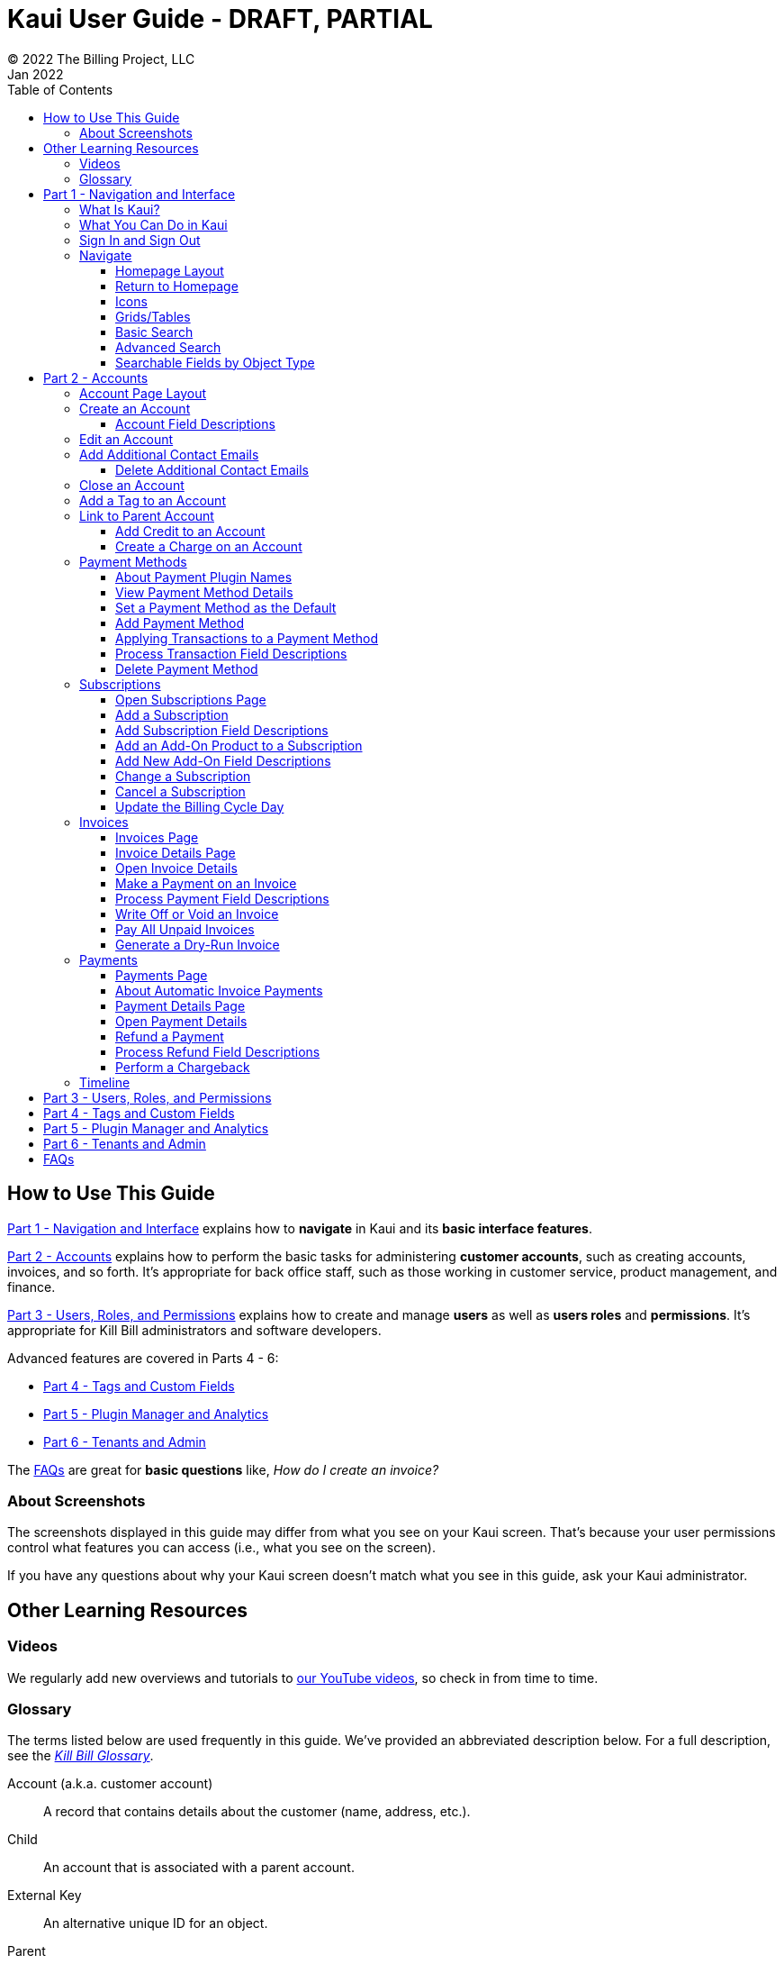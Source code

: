 = Kaui User Guide - DRAFT, PARTIAL
© 2022 The Billing Project, LLC
:doctype: book
:revlevel: 1.0
:revdate: Jan 2022
:revremarks: first draft
:toc:
:toclevels: 3
:figure-caption!:
:icons: font
:imagesdir: C:\_My Documents\FlowWritingLLC\Projects\Kill Bill\Documentation\killbill-docs\userguide\assets\img\kaui

//Formal location - https://github.com/killbill/killbill-docs/raw/v3/userguide/assets/img/kaui

//Mary's directory - C:\_My Documents\FlowWritingLLC\Projects\Kill Bill\Documentation\killbill-docs\userguide\assets\img\kaui

//DINAH'S IMAGES
//https://drive.google.com/drive/folders==/1gmtaGIc2d9MGrgRYPfrZRIAZO3UfnCU3

//Ruby30-x64
//Command to convert to PDF:
//Asciidoctor-pdf "C:/_My Documents/FlowWritingLLC/Projects/Kill Bill/Documentation/killbill-docs/userguide/kaui/Kaui_Guide_Draft.adoc"

//RESOURCES
//https://asciidoctor.org/
//https://github.com/asciidoctor/asciidoctor.org/blob/main/docs/asciidoc-writers-guide.adoc
//https://docs.asciidoctor.org/asciidoc/latest/syntax-quick-reference/
//https://github.com/asciidoctor/asciidoctor-pdf/tree/main#readme
//https://github.com/asciidoctor/asciidoctor-pdf/blob/main/docs/theming-guide.adoc#keys-extends

== How to Use This Guide

<<part_1_navigation_and_interface>> explains how to *navigate* in Kaui and its *basic interface features*.

<<part_2_accounts>> explains how to perform the basic tasks for administering *customer accounts*, such as creating accounts, invoices, and so forth. It’s appropriate for back office staff, such as those working in customer service, product management, and finance.

<<part_3_users_roles_permissions>> explains how to create and manage *users* as well as *users roles* and *permissions*. It’s appropriate for Kill Bill administrators and software developers.

Advanced features are covered in Parts 4 - 6:

* <<part_4_tags_and_custom_fields>>
* <<part_5_plugin_manager_and_analytics>>
* <<part_6_tenants_and_admin>>

The <<faqs>> are great for *basic questions* like, _How do I create an invoice?_

=== About Screenshots
The screenshots displayed in this guide may differ from what you see on your Kaui screen. That's because your user permissions control what features you can access (i.e., what you see on the screen).

If you have any questions about why your Kaui screen doesn't match what you see in this guide, ask your Kaui administrator.

== Other Learning Resources

=== Videos
We regularly add new overviews and tutorials to https://www.youtube.com/c/KillbillIoOSS[our YouTube videos], so check in from time to time.

[glossary]
=== Glossary

The terms listed below are used frequently in this guide. We've provided an abbreviated description below. For a full description, see the
https://docs.killbill.io/latest/Kill-Bill-Glossary.html[_Kill Bill Glossary_].

Account (a.k.a. customer account):: A record that contains details about the customer (name, address, etc.).

Child:: An account that is associated with a parent account.

External Key:: An alternative unique ID for an object.

Parent:: An account that contains one or more child accounts.

Payment Method:: A record of the details required for Kill Bill to trigger a payment.

Plan:: Define how much a customer pays for a product and the frequency of the payment.

Plugin:: Software that runs alongside Kill Bill in order to provide additional functionality.

Phase (a.k.a plan phase):: Time periods within a subscription during which certain rules apply.

Subscription:: A contract between you (the business) and a customer that associates an account with a plan and a specific start date.

Tag:: A property that can be added to an object (for example, an account or a subscription) for information purposes or to affect the behavior of the system.

Tenant:: The division or organization that is using Kill Bill as a group of users. Note that an organization can have more than one tenant, as Kill Bill supports multitenancy.

User:: A person who logs on to use Kaui.

== Part 1 - Navigation and Interface [[part_1_navigation_and_interface]]

=== What Is Kaui?
"Kaui" (KAUI) stands for Kill (Bill) Admin User Interface. This self-contained web application interacts with Kill Bill over HTTPS.

Backoffice staff (for example, Support or Finance) will find Kaui useful to process refunds, credits, chargebacks, and so forth. Kaui also enables the Kill Bill administrator to perform more advanced tasks, such as managing tags, deploying plugins, and configuring the tenant(s).

Other types of users who might find Kaui useful are developers (for testing), operations, and product managers.

[NOTE]
*Note:* For Developers: Kaui functionality is provided via a series of Ruby on Rails mountable engines. You can extend its functionality (for example, to provide a custom UI for your plugins) by mounting your own engine(s).

=== What You Can Do in Kaui

In Kaui, users can  perform basic tasks, such as:

* Create a customer account
* Generate a customer invoice
* Cancel a subscription

However, Kaui can also help advanced users perform tasks, for example:

* Adding a plugin to Kill Bill
* Managing Kill Bill users
* Creating tags or custom fields

These are just a handful of the tasks you can accomplish with Kaui. For a full list, see the _Table of Contents_ at the beginning of this guide.

=== Sign In and Sign Out [[log_in_and_log_out]]

To sign in to Kaui, type in your username and password, then select the *Sign In* button.

image::LoginScreen.png[width=650,align="center"]

If your organization uses more than one Kill Bill tenant, select the tenant from the dropdown and select the *Save* button:

image::ChooseTenant.png[width=650,align="center"]

[NOTE]
*Note:* Authentication is handled by Kill Bill. The method your organization uses to manage users is highly configurable. For information on managing users and permissions, see <<part_3_users_roles_permissions>>.

To log out of Kaui, select *SIGN OUT* in the upper right corner of the Kill Bill homepage:

image::SignOut-Labeled.png[width=650,align="center"]

=== Navigate
This section gets you familiar with the standard features of Kaui's user interface, such as:

* <<Homepage Layout>>
* <<Icons>>
* <<grids_tables>>
* <<Basic Search>>
* <<Advanced Search>>

==== Homepage Layout

The homepage is the screen that Kaui displays after you first log in.

image::Homepage-Labeled.png[width=650,align="center"]

1. <<Basic Search>>
2. <<Advanced Search>>
3. <<part_5_plugin_manager_and_analytics,Plugin Manager and Analytics>> _Not yet documented._
4. <<part_4_tags_and_custom_fields,Tags and Custom Fields>>  _Not yet documented._
5. <<part_3_users_roles_permissions,Users,>> <<part_6_tenants_and_admin,Tenants, and Admin>>  _Not yet documented._
6. Username / Tenant name and  <<log_in_and_log_out,Sign Out>>
7. Latest invoices, accounts, and payments (latest records created for this tenant)
8. This is Killian, the Kill Bill mascot!

==== Return to Homepage

From any screen in Kill Bill, you can return to the homepage by clicking the logo in the upper left corner:

image::killbill_logo_LARGER.png[width=200,align="center"]

==== Icons

[cols="^1,3"]
|===
^|Icon ^|Description

|image:i_PlusGreen.png[]
|Add&#8212;Indicates you can add an item, such as a payment method, credit, charge, etc.

|image:i_InvoiceGen.png[]
|Dry-run invoice&#8212;Appears on the Account page. Clicking it manually triggers a committed or dry-run invoice.

|image:i_DownArrow.png[]
|Expand&#8212;Expand a section or dropdown menu.

|image:i_UpArrow.png[]
|Collapse&#8212;Collapse a section.

|image:i_Tag.png[]
|Tags&#8212;_Admin-level feature:_ On the home page, click to access Tags, Tag Definitions, and Custom Fields.

_All users:_ In other locations in Kaui, click to select a tag to apply to the current object (for example, an account).

|image:i_Plug.png[]
|Kaui Package Manager&#8212;Appears at the top of the screen and gives you access to plugin specific screens. (Also known as Kill Bill Plugin Manager.)

|image:i_Addon.png[]
|Add-on&#8212;Appears on the Subscription screen and lets you add an add-on to the account's subscription.

|image:i_CreditCard.png[]
|Make a payment&#8212;Appears on the Invoice screen and lets you make a payment against the invoice.

|image:i_Gears.png[]
|Users, Tenants, & Admin&#8212;_Admin level feature:_ Appears at the top of the screen and gives you access to Users, Tenants, and Admin.

|image:i_Refresh.png[]
|Appears in the Payment Methods section of the Account page, clicking the Refresh icon triggers a refresh for each payment plugin installed in Kill Bill, for that account. When you refresh a payment method, Kill Bill retrieves the latest payment information from where it's stored (for example, from Stripe or another payment gateway).

*Note:* This icon does not display if the only payment method listed is `EXTERNAL_PAYMENT`.

|===

==== Grids/Tables [[grids_tables]]
Grids (also referred to as _tables_) appear throughout Kaui to keep lists organized:

image::GridSample.png[align="center"]

For very large grids, use the pagination controls to view different "pages:"

image::PaginationControls.png[80,500,align="center"]

[%unbreakable]
--
To sort columns on a grid, click the up/down arrow in that column's header:

image::ShowSortArrowsOnColumn.png[width=650,align="center"]
--

Kaui shows you which column is currently sorted by the purple arrow:

image::ShowSortByColumn.png[width=650,align="center"]

The direction of the arrow (up or down) indicates if the column is sorted in ascending or descending order.

If relevant, you can click a link in the grid to view that item's detail. For example, on the Invoices grid, click the link to open that specific invoice:

image::ClickToViewDetail.png[width=650,align="center"]

==== Basic Search

[TIP]
*Tip:* To view all accounts, place your cursor in the search field and press the Enter key.

To search for customer accounts, use the basic search. Basic search is available at the top of the screen no matter where you are in Kaui.

image::ShowTopSearch.png[width=650,align="center"]

[%unbreakable]
--
You can search for an account using the following criteria:

* Account ID
* External key
* Name
* Email address
--

Basic search is also available in the center of the *homepage*:

image::ShowSearchHomepage.png[width=650,align="center"]

==== Advanced Search

An advanced search can help you find account information as well as other types of objects in the system:

* Bundle
* Credit
* Custom field
* Invoice
* Invoice payment
* Payment
* Subscription
* Tag
* Tag definition
* Transaction

To perform an advanced search:

1. On the homepage, click *Advanced search:*

image::ShowAdvancedSearch.png[width=650,align="center"]

Kaui displays the Advanced Search pop-up:

image::AdvancedSearchPopup.png[width=450,align="center"]

[start=2]
. In the *Object type* field, select the object type you want to search for:

image::AdvSearch-ObjectTypeDropdown.png[width=450,align="center"]

[NOTE]
*Note:* For information on which fields are searched for each object type, see the table in the next section.

[start=3]
. In the *Search for* field, enter the identifier (ID) of the object you're searching for. (_Example:_ If you're searching for a specific invoice, type in the invoice number.)

[start=4]
. If you want Kaui to search and display the first record in the search results, click the *Fast search* checkbox.
. Click the *Search* button. Kaui displays the search results.

[TIP]
*Tip:* At the bottom of the Advanced Search pop-up, Kaui displays the search syntax. You can copy and paste this advanced search syntax into a basic search field. This is helpful if you frequently perform the same kinds of advanced searches. For example:

image::AdvancedSearchSyntax-Labeled.png[]

==== Searchable Fields by Object Type

[cols="1,3"]
|===
^|Object Type ^|Searchable Fields

|Account
|account ID, name, email, company name, external key

|Bundle
|account ID, bundle ID, external key

|Credit
|invoice item ID

|Custom field
|custom field ID, field name, field value, object type

|Invoice
|invoice number, invoice ID, account ID, currency

|Invoice payment
|payment ID

|Payment
|payment ID, external key

|Payment method
|payment method ID, external key

|Subscription
|subscription ID, external key

|Tag
|tag ID

|Tag definition
|tag fefinition ID

|Transaction
|transaction ID, external key

|===

//________________________________________________//

== Part 2 - Accounts [[part_2_accounts]]

This section helps you become familiar with customer accounts and the layout of the Account page.

The Account page provides information about a specific customer, such as email address, physical address, and so forth. It is also the central location for the customer's billing information, subscriptions, invoices, and payment methods.

To find a customer in the system, use <<Basic Search>> or <<Advanced Search>>. To open the customer account, click the customer ID in the search results.

The next section explains how the Account page is laid out. To skip this and see the task-based steps, go to <<Create an Account>>.

=== Account Page Layout

The Account page has the following sections:

1. Sub-menu
2. Account information
3. Billing info
4. Personal info
5. Payment methods

image::AccountPage_Labeled.png[]

[%unbreakable]
--
*1. Account Sub-Menu*

The *Account* sub-menu organizes and provides access to different areas of the customer's account:

* Subscriptions
* Invoices
* Payments
* Timeline
* Tags
* Custom Fields
--

image::Account-Submenu.png[width=650,align="center"]

To see these areas, click the relevant item on the sub-menu. To return to the customer's Account page, click *Account* on the sub-menu.

*2. Account Information*

This section of the screen displays a summary of the customer's account information, such as their ID, currency, and time zone. To edit this information, click *Edit* next to Account Information.

Here you can perform the following tasks for the customer account:

* <<Edit an Account>>
* <<Link to Parent Account>>
* <<Add a Tag to an Account>>

*3. Personal Information*

This section of the screen displays the customer's personal contact information (read only).

By default, Personal Information details are hidden for GDPR Compliance and customer privacy. To see the information, click *Show/Hide Content*.

To edit this information, see the <<Edit an Account>> section.

*4. Billing Info*

Here you can perform the following tasks for the customer:

* <<Pay All Unpaid Invoices>>
* Add a credit
* Create a charge

//LINK THE ABOVE LATER

You can also see a summary of billing information:

[cols="1,3"]
|===
^|Field ^|Description

|Account balance
|Amount of money due on the account, including any account credits.

|Account credit
|Amount of any money owed to the customer.

|Overdue status
|The status of the customer's account that indicates if they are overdue or up-to-date on their invoice payments.

*Note:* The account can have a negative account balance, but not be overdue. That's because overdue status depends on invoice due dates and how late payments are defined based on a company's business policy. For example, an invoice may not be overdue if a company allows a 15-day grace period (a.k.a. NET terms) to make a payment.

|Bill cycle day (BCD)
|The day of the month on which the system generates an invoice for this account. This field applies to accounts that are subscribed to monthly subscriptions (or a multiple of monthly, such as quarterly, annually, etc.). For more information, see the <<Account Field Descriptions>> table.

|Next invoice date
|The date on which the system generates the customer's next invoice.

|===

The *Trigger invoice generation* feature lets you generate an invoice, either as a test or in a committed state.

*5. Payment Methods*

This section of the Account page lets you:

* <<_add_payment_method,Add a payment method>>
* <<_set_a_payment_method_as_the_default,Set a payment method as default>>
* <<_delete_payment_method,Delete a payment method>>
* <<_applying_transactions_to_a_payment_method,Apply a transaction to a payment method (authorize, charge, credit, etc.)>>

For more information on payment methods, see the <<_payment_methods>> section.

=== Create an Account

1. At the top right of the screen, click *Create New Account*:

image::CreateNewAccount-Labeled.png[width=650,align="center"]

[start=2]
. Kaui opens the Add New Account screen:

image::AddNewAccount.png[width=450,align="center"]

[start=3]
. Fill in the fields. For field descriptions, see <<Account Field Descriptions>>.
. Click the *Save* button.

<<<
==== Account Field Descriptions

[cols="1,3"]
|===
^|Field ^|Description

|Name
|The customer's first and last name.

|First name length
|This field sets the length of the customer's first name. Kill Bill automatically calculates this number based on the location of the space between the first and last name. You can overwrite it with a different number, if necessary.

*Note:* This field is used if your organization needs to extract customers' first or last names for communication (invoices, emails, etc.). The field lets an organization accommodate variations of names used across the globe.

|External key
|An optional alternate ID for the account. Once this is saved for the customer, you cannot change it.

*Tip:* The external key feature is helpful if you integrate Kill Bill with another system, such as a CRM, and want to use that system's ID in Kill Bill (for identification, searching, and so forth). Once this is set and saved for the customer, you cannot change it.

|Email
|The main email address to use for communicating with the customer.

|Bill cycle day (BCD)
|For monthly or quarterly subscriptions, what day of the month the invoice is created. Once this is saved for the customer, you cannot change it.

*Note:* The system has three types of billing (date) alignment that affect the BCD: `ACCOUNT`, `SUBSCRIPTION`, and `BUNDLE`. For more information about the three billing alignment types, see https://docs.killbill.io/latest/catalog-examples.html[_Catalog Examples_] and
https://docs.killbill.io/latest/userguide_subscription.html#_billing_alignment_rules["Billing Alignment Rules"] in the https://docs.killbill.io/latest/userguide_subscription.html[_Subscription Guide_].

|Currency
|The currency that the customer uses to make purchases. Once this is saved for the customer, you cannot change it.

|Timezone
|The time zone in which the customer resides. Once this is saved for the customer, you cannot change it.

|Locale
|Indicates the language that Kaui uses to send communication to the customer (invoices, emails, etc.)  If your organizaton communicates with customers in a language that's different than the system's default language, it's important to select the appropriate locale for the customer. For more information, see the https://docs.killbill.io/latest/internationalization.html[_Internationalization_ manual].

|Address line 1 and Address line 2
|The street address where the customer resides.

|Zip code
|The zip code for the area in which the customer resides.

|Company
|If relevant, the company/organization the customer works for.

|City
|The city in which the customer resides.

|State
|The state in which the customer resides.

|Country
|The country in which the customer resides.

|Phone
|The customer's phone number.

|Notes
|Additional information about the account. These notes are not viewable by the customer.

|Migrated?
|This field is for informational purposes only. You can check this box if you have migrated this customer account into Kill Bill.

|Contact email addresses
|Additional addresses to which account-related emails will be sent. The email addresses listed here will receive the same emails as the main Email address. For more information, see <<_add_additional_contact_emails>>.

|===

=== Edit an Account

You can make changes to most of the account fields after it has been created.

[NOTE]
*Note:* You cannot change the following fields: Bill Cycle Day, Currency, External Key, and Time Zone.

1. Open the account on the Account page.
2. Next to Account Information, click *Edit*.

Kaui opens the Update Account screen:

image::Account_UpdateScreen.png[width=450,align="center"]

[start=3]
. Make changes to the fields. For field descriptions, see <<Account Field Descriptions>>.

[start=4]
. Click the *Save* button.

=== Add Additional Contact Emails
If a customer wants to receive email at more than one email address (which is the one defined in the *Email* field for the account), you can add more email addresses.

1. Open the account on the Account page.
2. In the Personal Information section, click the gray down arrow ( image:i_GrayDownArrow.png[] ) to expand the section.

image::PersonalInformation.png[width=450,align="center"]

[start=3]
. Click the plus sign ( image:i_PlusGreen.png[] ) next to *Contact emails*.

Kaui opens the Add New Email screen:

image::AddNewEmail.png[width=450,align="center"]

[start=4]
. Type in a single email address.
. Select the *Save* button. Kaui returns to the Account page.
. To see the email address you added, expand the Personal Information section:

image::NewContactEmail.png[width=450,align="center"]

[start=7]
. To add another email address, repeat steps 2 - 5.

==== Delete Additional Contact Emails
[WARNING]
*Warning:* Kaui does not ask you to confirm your deletion; use this feature with caution.

To remove additional contact emails:

1. Open the account on the Account page.
2. In the Personal Information section, click the gray down arrow ( image:i_GrayDownArrow.png[] ) to expand the section.
3. Next to the email you want to delete, click the red X ( image:i_RedX.png[] ). Kaui immediately deletes the email address.

=== Close an Account
Use the steps in this section to indicate you will no longer be doing business with a customer. If the customer has unpaid invoices, using the steps below, you can choose to either write off or item-adjust them.

[NOTE]
*Note:* Closing an account does not delete it. It only indicates the account is no longer a customer of yours. Once you close the account, its data becomes read-only, and you cannot make changes to it.

1. Open the account on the Account page.
2. Next to Account Information, click *Close*.

Kaui displays the Close Account pop-up:

image::CloseAccountPopup.png[width=450,align="center"]

[start=3]
. Check the *Name* and *Account ID* fields to ensure you are closing the correct account.
. Toggle any of the following options:
* *Cancel All Subscriptions*&#8212;Stops any subscriptions that are current for this account.
* *Write Off Unpaid Invoices*&#8212;Brings the balance for all unpaid invoices to zero. When you choose to write off the invoice, it is removed from Account Receivables.
* *Item Adjust Unpaid Invoices*&#8212;Adds an invoice line item with a negative amount to bring each unpaid invoice's balance to zero.

[NOTE]
*Note:* The last two options are mutually exclusive (i.e., you can only select one of them).

[start=5]
. Click the *Close* button.

Kaui displays a message that lets you know the account was closed. In addition, the *Account* sub-menu displays "Closed:"

image::AccountSubmenu-Closed.png[width=650,align="center"]

=== Add a Tag to an Account

A "tag" is a way to attach specific information to an account (_Example:_ `good_user`) or a specify a certain behavior (_Example:_ `AUTO_INVOICING_OFF`). Kill Bill includes two types of tags:

* *System tags:* Written in ALL CAPS characters, system tags can affect the behavior of the system.
* *User tags:* Written in all lowercase characters, user tags do not affect the object they're attached to. User tabs are for informational purposes only.

For more information on Tags, including a list of default tags, see the https://killbill.github.io/slate/#account-tags["Tag" section] in the https://killbill.github.io/slate/[_REST API Reference Manual_].

To add a tag to a customer account:

1. Open the account on the Account page.
2. In the Account Information section, click the tag icon in the upper left corner:

image::AccountInfo-Section-Labeled.png[width=450,align="center"]

[start=3]
. Select the checkboxes of the tags you want to assign to the account.

image::Account-TagDropdown.png[width=450,align="center"]

[start=4]
. Click the *Update* button to save your changes.

<<<
=== Link to Parent Account

When you link an account to a _parent_ account, the account becomes a _child_ account. Defining a parent-child association between accounts lets you define which entity is responsible for paying the invoice. For more information on this feature, see the https://docs.killbill.io/latest/ha.html[_Hierarchical Accounts Tutorial_].

1. As a preparation step, open the parent account and copy the account ID in the Account Information section.
2. Open the account that will become the child account.
3. In the Account Information section of the child account, click the plus sign icon (image:i_PlusGreen.png[]) next to the *Parent* field:

image::Account-ParentField-Labeled.png[width=450,align="center"]

Kaui opens a pop-up:

image::LinkToParentPopup.png[width=450,align="center"]

[start=4]
. Click in the *Parent account id* field and paste in the account ID that you copied in step 1.
. To set the parent as responsible for all payments associated with this account, check the *Is payment delegated to a parent?* box. If you do not check this box, the child account is responsible for its own payments.

[start=6]
. Click the *Save* button. Kaui displays the parent account ID as a link in the Account Information section.

image::Account-ParentID-Labeled.png[width=450,align="center"]

You can open the parent account by clicking the account ID link.

==== Add Credit to an Account

Issuing a credit in Kaui creates a credit memo. For accounting purposes, the memo is saved with the customer account's invoices.

1. On the Account page, click *Add Credit* at the top of the Billing Info section.

image::AddCredit-Labeled.png[width=450,align="center"]

Kaui opens the *Add New Credit* screen:

image::AddCreditPopup.png[width=450,align="center"]

[start=2]
. Fill in the fields:

* *Amount*—The amount of the credit.
* *Currency*—The currency defaults from the customer account and should not need to be changed.
* *Reason*—The reason is automatically selected based on https://docs.killbill.io/latest/userguide_configuration.html#_kaui_configuration[Kaui configuration settings]. However, you can make a different selection.
* *Comment*—The text you enter here displays on the <<Timeline>> page after saving the credit. Adding comments is optional.

[start=3]
. Click the *Save* button. To view the credit, select *Invoices* on the sub-menu.

On the Account page (in the Billing Info section), Kaui adjusts the account balance and account credit accordingly.

==== Create a Charge on an Account

Creating a charge in Kaui creates a new invoice. To create a charge:

1. On the Account page, click *Create Charge* at the top of the Billing Info section.

image::CreateCharge-Labeled.png[width=450,align="center"]

Kaui opens the *Add New Charge* screen:

image::AddNewChargePopup.png[width=450,align="center"]

[start=2]
. To set the invoice as a draft instead of immediately committing it, uncheck the *Auto-commit* box.
. Fill in the fields:

* *Amount*—The amount of the charge.
* *Currency*—The currency defaults from the customer account and should not need to be changed.
* *Description* and *Comment*—What you type here displays on the customer's invoice. Both fields are optional.

[start=4]
. Click *Save* and Kaui generates an invoice.
. If you unchecked the *Auto-commit* box and have changed your mind, you can click the text *Commit* at the top of the page.

If you do not commit the invoice, it will stay in Draft mode. You can commit it by opening it from the Invoices page and clicking *Commit*.

On the Account page (in the Billing Info section), Kaui adjusts the account balance to reflect the amount of the charge.

=== Payment Methods

A customer account can have several payment methods to allow for making payments in different ways, such as credit cards, debit cards, PayPal, and so forth. The payment method includes the details needed for Kill Bill to process a payment against an invoice.

Saving this information in Kaui makes it easier to accept payments from the customer because the customer or service staff don't need to repeatedly provide their payment method details.

In production systems, payment method information is typically added via gateway-specific data flows. However, developers can use the Payment Method section for testing purposes.

[NOTE]
*Note:*Although you can't edit a payment method, you can delete it.

[WARNING]
*Warning!* For PCI compliance, _do not_ enter any genuine payment information in these fields.

==== About Payment Plugin Names

Each payment method is associated with a payment plugin, a type of software that performs the backend processing for that specific payment method. The *Plugin name* field specifies the name of this payment plugin. (_Example:_ `killbill-stripe`).

The plugin name is typically mentioned in the plugin's `readme` file. For example, in the https://github.com/killbill/killbill-stripe-plugin#using-stripe-checkout[Stripe plugin `readme` file], the plugin name is specified in the command line.

==== View Payment Method Details

To view a payment method after it's created:

1. Open the account on the Account page.
2. In the *Payment Methods* area, click the gray down arrow ( image:i_GrayDownArrow.png[] ) next to the payment method.

Kaui expands the details for the payment method:

image::PaymentMethod-Expanded.png[width=450,align="center"]

==== Set a Payment Method as the Default

Kill Bill uses the default payment method to automatically pay invoices (whether that invoice is generated by the system or manually by a user).

To set a payment method as the default:

1. Open the account on the Account page.
2. In the Payment Methods section, click the star icon (image:i_StarClear.png[]) next to the relevant payment method:

image::PaymentMethodStar-Labeled.png[width=450,align="center"]

The filled star ( image:i_StarFilled.png[] ) indicates it's now the default payment method.

==== Add Payment Method

To add a payment method:

1. Open the account on the Account page.
2. Next to *Payment Methods*, click the plus sign:

image::PaymentMethods-PlusSign-Labeled.png[width=450,align="center"]

Kaui displays the Add New Payment Method screen:

image::AddPaymentMethodScreen.png[width=450,align="center"]

[start=3]
. Fill in the fields. For field descriptions, see <<Payment Method Field Descriptions>>.
. Click the *Save* button.

===== Payment Method Field Descriptions

[cols="1,3"]
|===
^|Field ^|Description

|External key
|An optional alternate ID for the payment method. Once this is saved for the customer, you cannot change it.

|Plugin name
|Type in the name of the plugin that is associated with this type of payment method.

Each payment method is associated with a payment plugin that does the backend processing related to the payment method. The *Plugin name* field specifies the name of the payment plugin associated with the payment method (_Example:_ `killbill-stripe`).

The Plugin name is typically mentioned in the plugin's `readme` file. For example, in the https://github.com/killbill/killbill-stripe-plugin#using-stripe-checkout[Stripe plugin `readme` file], the plugin name is specified in the command line.

|Card type
|The name of the credit or debit card.

|Card holder name
|The name that appears on the card.

|Expiration month Expiration year
|The month and year the card expires. Enter month as _mm_ and year as _yy_. (_Examples:_ `07` for the month of July and `23` for the year 2023.)

|Credit card number
|The credit card number, typed without dashes.

|Address 1, Address 2, City, ZIP code, State, Country
|The billing address associated with this card.

|Add property (Name/Value)
|Use the *Name/Value* fields to assign custom fields and values to the payment method.

*Note:* Custom fields are an advanced feature. For more information, see <<part_4_tags_and_custom_fields>>.

|Default payment method?
|Check the box to set this payment method as the default. Kill Bill uses the default payment method to automatically pay invoices (whether the invoice is generated by the system or manually by a user).

*Note:* If you forget to select this box, you can set the payment method as the default by clicking the star icon next to the payment method on the Account page:

image:PaymentMethodStar-Labeled.png[width=350,align="center"]

|===

==== Applying Transactions to a Payment Method

This section explains how to apply a transaction to a payment method. These transactions are directly applied on the payment instrument (as opposed to being applied to the unpaid invoice).

Use this functionality only for transactions _unrelated to invoices and/or payments_.

_Example:_
After paying her final invoice, a customer cancels her subscription and demands a full refund because she is dissatisfied. In this case, you would process this transaction (the refund) against the payment method as explained in this section.

You can perform the following transactions from the Payment Methods section:

[cols="1,1"]
[frame=none]
[grid=none]
|===

a| * Authorize
* Capture
* Credit (see note)

a| * Purchase (i.e., charge)
* Refund
* Void

|===

[NOTE]
*Note:* "Credit" here refers to depositing funds directly to the customer card and is unrelated to account credits.

1. Open the account on the Account page.
2. In the *Payment Methods* area, click the gray down arrow ( image:i_GrayDownArrow.png[] ) next to the payment method.
3. Select the type of transaction you want to perform:

image::Payment_Method-Transactions.png[width=450,align="center"]

[NOTE]
*Note:* This area lists Authorize, Purchase, and Credit. For other transaction types, click any of these options. You will be able to change the transaction type on the next screen.

<<<
Kaui displays the Process Transaction screen:

image::ProcessTransaction.png[width=450,align="center"]

[start=4]
. Fill in the fields. For field descriptions, see <<Process Transaction Field Descriptions>>.
. Click the *Save* button. Kaui saves the transaction and displays it on the Payments page.

==== Process Transaction Field Descriptions

[cols="1,3"]
|===
^|Field ^|Description

|Transaction type
|From the dropdown list, select the type of transaction you want to perform.

|Amount
|The amount of the transaction.

|Currency
|The currency to use for the transaction. This field defaults from the customer account.

|Payment key
|The unique payment key (ID) to which you want to apply the transaction. This field is required for transaction types that are applied to a specific payment (Capture, Chargeback, Refund, Void).

*Note:* You can copy the payment key for a specific transaction from the *External Key* column of the Payments page. Or you can copy it from the URL displayed on your browser's address line:

 _Example:_

URL: `\https://demo.killbill.io/accounts/cb736a4f-9b56-4074-ae07-1d37b37cb69f/payments/0d1e11e5-2df6-4b6b-992f-e9ff2de38cef`

Payment key: `0d1e11e5-2df6-4b6b-992f-e9ff2de38cef`

|Transaction key
|Kill Bill automatically generates an external transaction key for Authorize, Purchase, and Credit transactions.
To process a transaction that requires the transaction key, open the payment detail from the Payments screen and copy the key from the *Transaction External Key* column.

image:TransactionKey-Labeled.png[width=350,align="center"]

|Reason
|The reason is automatically selected based on https://docs.killbill.io/latest/userguide_configuration.html#_kaui_configuration[Kaui configuration settings]. However, you can make a different selection.

|Comment
|The text you enter here displays on the <<Timeline>> page after the transaction is complete. Adding comments is optional.

|Add control plugin
|For information on control plugins, see <<part_4_tags_and_custom_fields>>.

|Add property (Name/Value)
|Use this area to assign custom fields and values to the transaction. For information on custom fields, see <<part_4_tags_and_custom_fields>>.

|===

==== Delete Payment Method

[WARNING]
*Warning:* Kaui does not ask you to confirm your deletion; use this feature with caution.

To delete a payment method:

1. Open the account on the Account page.
2. In the *Payment Methods* area, click the red X ( image:i_RedX.png[] ) next to the payment method. Kaui _immediately_ removes the payment method.

//________________________________________________//

=== Subscriptions

This section helps you get familiar with the Subscriptions area of Kill Bill.

For more information on subscriptions, see the https://docs.killbill.io/latest/userguide_subscription.html[_Subscription Guide_].

==== Open Subscriptions Page

To view the subscriptions for an account, open the account and click *Subscriptions* on the sub-menu.
This area of Kaui lists the subscriptions associated with an account.

image::Subscriptions.png[width=650,align="center"]

On the Subscriptions page, you can:

* <<Add a Subscription, Add a subscription>>
* <<Add an Add-On Product to a Subscription, Add an add-on product to a subscription>>
* <<Change a Subscription, Change a subscription's plan and amount>>
* <<Cancel a Subscription, Cancel a subscription>>
* <<Update the Billing Cycle Day, Update the billing cycle day (BCD) for the subscription>>

==== Add a Subscription

[NOTE]
*Note:* To create a subscription, you must have at least one product and one plan defined in the catalog. For information on adding plans to the catalog, see <<part_6_tenants_and_admin>>.

1. On the Subscriptions page, click the plus sign to the right of *Subscription Bundles:*

image::SelectAddSubscription.png[width=350,align="center"]

Kaui displays the Add New Subscription screen:

image::AddNewSubscription.png[width=450,align="center"]

[start=2]
. Fill in the fields. For field information, see <<Add Subscription Field Descriptions>>.
. Click the *Save* button.

==== Add Subscription Field Descriptions

[cols="1,3"]
|===
^|Field ^|Description

| Bundle Key
| If you leave this field blank, Kill Bill generates a unique bundle key. If necessary, you can enter a different bundle key.

|Subscription Key
| If you leave this field blank, Kill Bill generates a unique subscription key. If necessary, you can enter a different subscription key.

| Plan
| Select the plan from the dropdown list. These options come from the plans defined in the catalog.

| Price Override
| If you need to override the price for the plan you've selected, enter an amount in this field.

| Immediate Creation
| Select this option to start the subscription immediately.

| Specify a date
| To define a specific date on which the subscription begins, select this option, and choose a date from the *Date* field that appears.

|===

==== Add an Add-On Product to a Subscription

This section explains how to add an add-on product to a customer's subscription.

[NOTE]
*Note:* To add an add-on to a subscription, the add-on must exist in the catalog. For information on adding an add-on to the catalog, see <<part_6_tenants_and_admin>>.

1. Open the account and click *Subscriptions* on the sub-menu.
2. Hover over the gift icon and click *Add add-on*:

image::Subscriptions-SelectAddOnIcon.png[width=350,align="center"]

Kaui opens the Add New Add-On screen:

image::AddNewAddOn.png[width=450,align="center"]

[start=3]
. Fill in the fields. For field information, see <<Add New Add-On Field Descriptions>>.

==== Add New Add-On Field Descriptions

[cols="1,3"]
|===
^|Field ^|Description

|Subscription Key
| Note that this subscription key applies to the add-on, not the original subscription. If you leave this field blank, Kill Bill generates a unique subscription key. If necessary, you can enter a different subscription key.

| Plan
| Select the add-on to add to the subscription.

| Price Override
| If you need to override the price for the add-on you've selected, enter an amount in this field.

| Immediate Creation
| Select this option to start the subscription immediately.

| Specify a date
| To define a specific date on which the subscription begins, select this option, and choose a date from the *Date* field that appears.

|===

==== Change a Subscription

To change an account's subscription:

1. Open the account and click *Subscriptions* on the sub-menu.
2. In the *Actions* column (far right), click *Change*.

image::SelectChangeSubscription.png[width=250,align="center"]

Kaui opens the Change Subscription screen:

image::ChangeSubscription.png[width=450,align="center"]

[start=3]
. In the *New plan* field, select a different plan.
. If you need to override the price for the plan you've selected, enter the amount in the *Price Override* field.
. To accept the default policy for when this change takes effect, leave *Default policy* selected and click *Save.*

OR

Use one of the other two options – *Specify Policy* or *Specify a date* – to alter when this change takes effect:

* *Specify Policy*: You can select either `IMMEDIATE` or `END_OF_TERM`. For information on these two policies, see the https://docs.killbill.io/latest/userguide_subscription.html#\_subscription_alignment_rules["Subscription Alignment Rules"] section of the \_Subscription Guide_.

image:ChangePlan-SpecifyPolicy.png[width=350,align="center"]

* *Specify a date*: Click on this and choose a date from the *Change Date* calendar that appears. Make sure to choose an effective date that is in the future.

image:ChangePlan-SpecifyDate.png[width=350,align="center"]

==== Cancel a Subscription

To cancel an account's subscription:

1. Open the account and click *Subscriptions* on the sub-menu.
2. In the *Actions* column (far right), click *Cancel*.

image::SelectCancelSubscription.png[width=250,align="center"]

Kaui displays several options. The option you select defines how Kill Bill handles billing for the canceled subscription:

image::Subscriptions-CancelOptions.png[width=350,align="center"]

===== Cancellation Options

[cols="1,3"]
|===
^|Option ^|Description

| Cancel (default policy)
| Uses the default policy specified for the plan in the catalog.

| Cancel start of term (full credit)
| Cancels the subscription immediately and refunds whatever amounts have been paid toward the subscription.

| Cancel immediately (partial credit)
| Cancels the subscription immediately and applies a partial credit to the account based on how much of the service has been consumed.

| Cancel end of term (no credit)
| Cancels the subscription immediately with no refund to the customer. Note that after using this option to cancel, you can still reinstate the customer (i.e., reverse the cancellation).

| Cancel a subscription given a date
| If you select this option, Kaui displays a pop-up from which to choose a date:

image:CancelSubGivenDate.png[width=350,align="center"]

*Use requested date for billing*: To set the entitlement date and billing date the same as the date you just selected, check this box.

Otherwise, if you leave the checkbox empty, the entitlement date is the same as you just selected BUT the billing date defaults to _immediate_.

|===

==== Update the Billing Cycle Day

Follow the steps below to update the billing cycle day (BCD) defined for a subscription. These steps assume the subscription is billed on a monthly basis.

For information on how changing the BCD affects the subscription, see the https://docs.killbill.io/latest/userguide_subscription.html#\_billing_alignment_rules["Billing Alignment Rules"] section of the \_Subscription Guide_.

1. Open the account and click *Subscriptions* on the sub-menu.
2. In the *Actions* column (far right), click *Update BCD*.

image::SelectUpdateBCD.png[width=250,align="center"]

Kaui opens the Update Subscription BCD screen:

image::UpdateSubscriptionBCD.png[width=450,align="center"]

[start=3]
. In the *Billing Cycle Day* field, Kaui displays the currently defined BCD. Enter the number for the day of the month on which to bill.
. For this change to be effective immediately, leave the *Effective Date* field at its current setting. Otherwise, you can define a later date for this change to occur.
. Click the *Save* button.

//________________________________________________//

=== Invoices

This section helps you become familiar with the Invoices and Invoice Details pages.

For more information on invoices, see the https://docs.killbill.io/latest/userguide_subscription.html#components-invoicing["Invoicing"] section of the _Subscription Guide_.

==== Invoices Page

The Invoices page lists the invoices for the currently selected account. To open the Invoices page, open the account and select *Invoices* on the sub-menu.

image::Invoices.png[width=650,align="center"]

Kill Bill generates invoices automatically based on the customer's subscriptions. However, you can manually create an invoice by <<_create_charge, creating a charge>> on the customer's account.

Click the invoice number to open the Invoice Details page.

==== Invoice Details Page

The Invoice Details page displays information about the invoice, such as the date it was generated, amount, and so forth.

image::Invoice_Detail.png[width=650,align="center"]

On the Invoice Details page, you can:

* Make a payment against an invoice
* Write off or void an invoice
* See the payment details (if the invoice was paid)

[NOTE]
*Note:* You can perform two other invoice-related tasks on the Accounts page: <<Generate a Dry-Run Invoice>> and <<Pay All Unpaid Invoices>>.

==== Open Invoice Details

To get to the Invoice Details page:

. Open an account.
. Click *Invoices* on the sub-menu.
. Select an invoice number.

[NOTE]
*Note:* To see any associated payment details, you may need to scroll down the page.

==== Make a Payment on an Invoice

To make a manual payment against an invoice:

1. <<Open Invoice Details, Open the Invoices Details page>> for the invoice.

image::Invoice_Detail.png[width=650,align="center"]

[start=2]
. Hover over the credit card icon and select *Make Payment*.

image::Invoice_MakePayment.png[width=350,align="center"]

[NOTE]
*Note:* If the invoice has already been fully paid, the credit card icon doesn't show, and the payment details are displayed below the invoice.

[start=2]
. Kaui displays the Process Payment screen:

image::Invoice_ProcessPayment.png[width=450,align="center"]

[start=3]
. Fill in the fields. For field descriptions, see <<Process Payment Field Descriptions>>.
. Click *Save*. The invoice detail shows the balance due on the invoice. Below the invoice, Kaui displays the payment details, including the status of the payment.

==== Process Payment Field Descriptions

[cols="1,3"]
|===
^|Field ^|Description

|External?
|Select this checkbox if the customer is making a payment outside of the Kill Bill system (such as with a check). Note that if this checkbox is selected, it overrides anything selected in the *Payment Method* field.

|Amount
|The amount defaults from the invoice balance. If the customer is making a partial payment, you can change this amount.

|Payment Method
|To use the account’s default payment method, leave the field blank. Otherwise, select the payment method from the drop-down.

|Reason
|The reason is automatically selected based on https://docs.killbill.io/latest/userguide_configuration.html#_kaui_configuration[Kaui configuration settings]. However, you can make a different selection.

|Comment
|The text you enter here displays on the <<Timeline>> page after the payment is complete. Adding comments is optional.

|===

==== Write Off or Void an Invoice

This section explains how to write off an invoice and void an invoice. "Write-off" and "void" have different meanings in Kill Bill:

* *Write off:* Brings the balance of an unpaid invoice to $0. This method is typically used when closing an account with unpaid invoices (or when you are sure the invoice is uncollectible). When you write off an invoice, Kaui applies the `WRITTEN_OFF` tag to the invoice. For more information on system tags, see the https://docs.killbill.io/latest/userguide_subscription.html#components-tag["Tags"] section in the _Subscription Guide_.

* *Void:* Changes the invoice's status to VOID, in which case it is ignored by the system. An invoice _cannot_ be voided if:

** It was partially or fully paid.
** It contains positive credit items.
** Any invoice item was internally adjusted by the system. (In this situation, you could refund the payment before voiding the invoice.)

===== Write Off an Invoice

To write off an invoice:

1. <<Open Invoice Details, Open the Invoices Details page>> for the invoice.

image::Invoice_Detail2.png[width=650,align="center"]

[start=2]
. Hover over the tag icon (image:i_Tag.png[]). Kaui displays a drop-down:

image::Invoice_WriteOffDropdown.png[width=350,align="center"]

[start=3]
. Select the *WRITTEN_OFF* checkbox and (optionally) type text in the *Comment* field.
. Click the *Update* button.

If the write-off is successful, Kaui displays "This invoice has been written off" at the top of the Invoice Detail.

===== Void an Invoice

To void an invoice:

1. <<Open Invoice Details, Open the Invoices Details page>> for the invoice.

image::Invoice_Detail3.png[width=650,align="center"]

[start=2]
. Hover over the trashcan icon (image:i_trash.png[]). Kaui displays a drop-down:

image::Invoice_VoidDropdown.png[width=350,align="center"]

[start=3]
. If desired, type text in the *Comment* field.
. Click the *Void* button.

If the void is successful, Kaui displays "This invoice has been voided" at the top of the Invoice Detail.

==== Pay All Unpaid Invoices

You can pay all unpaid invoices if a customer account has at least one outstanding invoice. Before you begin, make sure the customer has a valid payment method (see Note).

[NOTE]
*Note:* If the invoices have gone unpaid because of issues with the customer's payment method (for example, an expired credit card), make sure you <<Delete Payment Method, delete the old payment method>> and <<Add Payment Method, add  a new one>>.

To pay all invoices:

. Open the account on the Account page.
. In the *Billing Info* section, click *Pay all invoices*.

image::PayAllInvoices.png[width=350,align="center"]

If the payments are completed, Kaui displays a success message at the top of the screen. To see the payment details, click *Payments* on the sub-menu.

==== Generate a Dry-Run Invoice

A dry-run invoice lets you see how a customer's invoice will look without actually committing it. This feature creates a draft invoice as if it's being generated on the customer's bill cycle day. It's a helpful feature for testing. (You cannot generate a dry-run invoice for an invoice generated from a charge.) <--NOT SURE WE NEED TO SAY THIS

After you generate the invoice, which is in `DRAFT` mode, you have the choice to commit it. If you do not commit the `DRAFT` invoice, it remains in the system as a draft.

In order to generate a dry-run invoice, the customer account must be associated with a subscription that has a billing date in the future.

. Open the account on the Account page.
. In the *Billing Info* section, make sure the *Dry-run* checkbox is selected.

image::Invoice-DryRunBox.png[width=450,align="center"]

[start=3]
. In the field next to *Dry-run*, enter the date that matches the invoice's upcoming invoice date.

image::Invoice-NextBillDate.png[width=450,align="center"]

[start=4]
. Click the magic wand button:

image::i_InvoiceGen.png[align="center"]

Kaui generates and displays the draft invoice. A message at the top indicates it is a draft invoice.

[NOTE]
*Note:* To change the invoice from `DRAFT` to `COMMITTED`, click "trigger an invoice run" in the message at the top of the invoice.

//________________________________________________//

=== Payments

This section helps you become familiar with the Payments and Payment Details pages.

For more information on payments, see:

* https://docs.killbill.io/latest/userguide_subscription.html#components-payment["Payment"] section of the _Subscription Guide_
* https://docs.killbill.io/latest/userguide_payment.html[_Payment Guide_]

==== Payments Page
The Payments page lists any payments applied to invoices for the customer account. To open the Payments page, open the account and select *Payments* on the sub-menu.

[NOTE]
*Note:* If a customer account has a default payment method, Kaui automatically makes a payment when an invoice is generated in the system. See <<About Automatic Invoice Payments>> for more information.

image::Payments.png[width=850,align="center"]

==== About Automatic Invoice Payments

Kill Bill automatically generates a payment for an invoice if an account:

* Has an outstanding, unpaid invoice
AND
* Has a default and valid payment method

Kill Bill _does not_ automatically generate an invoice payment if:

* No default payment method exists for the account
* The default payment method is invalid (e.g., expired credit card)
* The `AUTO_PAY_OFF` or `MANUAL_PAY` https://docs.killbill.io/latest/userguide_subscription.html#components-tag[system tags] are defined for the account

[NOTE]
*Note:* For invoices that Kill Bill does not automatically pay, you can use the "Pay all Invoices" feature. For more information, see <<Pay All Unpaid Invoices>>.

==== Payment Details Page

The Payment Details page displays information about a specific payment, such as the date it was generated,
amount, and so forth. Below the payment information is information about the payment method used.

image::PaymentDetails.png[width=850,align="center"]

On the Payment Details page, you can: <<Refund a Payment, refund a payment>> or <<Perform a Chargeback, perform a chargeback>>.

==== Open Payment Details

To get to the Payment Details page:

1. Open an account.
2. Click *Payments* on the sub-menu.
3. Select a payment number.

[NOTE]
*Note:* To see the associated payment method information, you may need to scroll down the page.

==== Refund a Payment

When you refund a payment from the Payment Details page, it brings the invoice amount to zero (i.e., the invoice will have no balance). You can also perform a partial refund in which the partial refund amount is added as an invoice line item. <--NOT SURE THIS IS RIGHT

The refund is applied to the same payment method used in the original payment.

[NOTE]
*Note:* You can also perform a refund directly on the payment method that was originally used. For more information, see <<Applying Transactions to a Payment Method>>.

To refund a payment:

1. <<Open Payment Details, Open the Payment Detail page>> for the payment.

image::PaymentDetails2.png[width=850,align="center"]

[start=2]
. Hover over the credit card icon and select *Refund*.

image::PaymentDetail-SelectRefund.png[width=350,align="center"]

Kaui opens the Process Refund screen.

image::ProcessRefundPopup.png[width=450,align="center"]

[start=3]
. Fill in the fields. For field descriptions, see <<Process Refund Field Descriptions>>.
. Click the *Save* button. Kaui saves the refund and displays it as a separate row on the Payments Details page:

image::PaymentDetails-Refund-Labeled.png[width=650,align="center"]

==== Process Refund Field Descriptions

[cols="2,4"]
|===
^|Field ^|Description

|No Invoice Adjustment

Invoice Item Adjustment

|If you are refunding the entire balance of the invoice, select *No Invoice Adjustment*. However, if you are providing a partial refund, select *Invoice Item Adjustment*. <--NOT SURE THIS IS RIGHT

|Amount
|The amount of the refund. Kaui automatically fills this in based on the invoice balance.

|Reason
|The refund reason is automatically selected based on https://docs.killbill.io/latest/userguide_configuration.html#_kaui_configuration[Kaui configuration settings]. However, you can make a different selection.

|Comment
|The text you enter here displays on the <<Timeline>> page after the payment is complete. Adding comments is optional.

|===

==== Perform a Chargeback

If your business receives a chargeback notice for a payment, you can record that chargeback in Kill Bill.

1. <<Open Payment Details, Open the Payment Detail page>> for the payment.

image::PaymentDetails3.png[width=850,align="center"]

[start=2]
. Hover over the credit card icon and select *Chargeback*.

image::PaymentDetail-SelectChargeback.png[width=350,align="center"]

Kaui opens the Process Chargeback screen with the *Amount* and *Reason* fields already filled in.

image::ProcessChargeback.png[width=450,align="center"]

[start=3]
. If necessary, select a different *Reason*. (The chargeback reason is automatically selected based on https://docs.killbill.io/latest/userguide_configuration.html#_kaui_configuration[Kaui configuration settings]. However, you can make a different selection.)
. If the subscription associated with the payment needs to be canceled, check the *Cancel account subscriptions* box.
. Fill in the *Comment* field (optional). The text you enter here displays on the <<Timeline>> page.
. Click the *Save* button. Kaui saves the chargeback and displays it as a separate row on the Payments Details page:

image::PaymentDetails-Chargeback-Labeled.png[width=650,align="center"]

=== Timeline

*_IN PROCESS_*

// How to view/interpret the timeline. What it shows.

// The Timeline also includes information about payment retries (When an account is unpaid, Kill Bill (the payment retry system) retries payments per the scheduled configuration.

// The billing timeline shows all the events that occurred for a specific user account:

// The top two *Filter by...* dropdown fields let you filter the events by subscription bundle or by event type.

// In the *Details* column, you can click payment and invoice links to open the associated documents.

// image::TimelinePage.png[]

// MENTION payment retries per https://killbillio.slack.com/archives/G01H4PZRTN1/p1633596764006800

//________________________________________________//

== Part 3 - Users, Roles, and Permissions [[part_3_users_roles_permissions]]

*_IN PROCESS_*

//either database or third-party integration for storing usernames and passwords

//The default "admin" username/password includes all of the roles and permissions available with Kill Bill.

//________________________________________________//

== Part 4 - Tags and Custom Fields [[part_4_tags_and_custom_fields]]

*_IN PROCESS_*

// === Tags

// For the tags, it would make sense to touch on the 'system' tags versus user tags, the former (Uppercase) having a strong effect on the behavior of the system, while the latter (lowercase) having NO effect on the behavior of the system.

// === Custom Fields

//________________________________________________//

== Part 5 - Plugin Manager and Analytics  [[part_5_plugin_manager_and_analytics]]

*_IN PROCESS_*

// === KPM (Kill Bill Package Manager)

// === Analytics and Reporting

// === Deposits (Wire Transfers)

//________________________________________________//

== Part 6 - Tenants and Admin [[part_6_tenants_and_admin]]

*_IN PROCESS_*

Add a Catalog Item

This section explains how to add a base, add-on, or standalone product to the Kill Bill catalog.

. Click the tenant name in the upper right corner. Kaui displays the Tenant screen.

screenshot

. Scroll down to the Existing Plans section.
. Click the plug icon to the right of "Existing Plans." Kaui displays the Catalog Configuration screen.
. Fill in the fields. For field descriptions, see <<Catalog Field Descriptions>>.
. Click the Save button.


//________________________________________________//

== FAQs [[faqs]]

*_IN PROCESS_*

//I'm thinking this will get so long that it might be best to make it a separate manual?

// *Q:* What can I search on with Advanced Search?

// *A:* You can search on the following object types:

// * Accounts
// * Bundles
// * Credits
// * Custom fields
// * Invoices
// * Invoice payments
// * Payments
// * Subscriptions
// * Transactions
// * Tags
// * Tag Definitions
